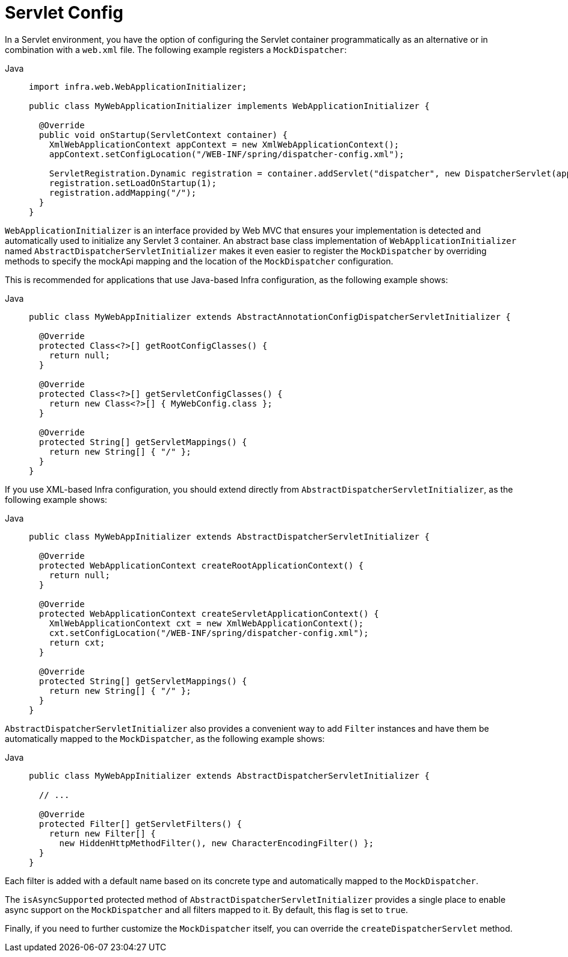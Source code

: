[[mvc-container-config]]
= Servlet Config

In a Servlet environment, you have the option of configuring the Servlet container
programmatically as an alternative or in combination with a `web.xml` file.
The following example registers a `MockDispatcher`:

[tabs]
======
Java::
+
[source,java,indent=0,subs="verbatim,quotes",role="primary"]
----
import infra.web.WebApplicationInitializer;

public class MyWebApplicationInitializer implements WebApplicationInitializer {

  @Override
  public void onStartup(ServletContext container) {
    XmlWebApplicationContext appContext = new XmlWebApplicationContext();
    appContext.setConfigLocation("/WEB-INF/spring/dispatcher-config.xml");

    ServletRegistration.Dynamic registration = container.addServlet("dispatcher", new DispatcherServlet(appContext));
    registration.setLoadOnStartup(1);
    registration.addMapping("/");
  }
}
----

======


`WebApplicationInitializer` is an interface provided by Web MVC that ensures your
implementation is detected and automatically used to initialize any Servlet 3 container.
An abstract base class implementation of `WebApplicationInitializer` named
`AbstractDispatcherServletInitializer` makes it even easier to register the
`MockDispatcher` by overriding methods to specify the mockApi mapping and the
location of the `MockDispatcher` configuration.

This is recommended for applications that use Java-based Infra configuration, as the
following example shows:

[tabs]
======
Java::
+
[source,java,indent=0,subs="verbatim,quotes",role="primary"]
----
public class MyWebAppInitializer extends AbstractAnnotationConfigDispatcherServletInitializer {

  @Override
  protected Class<?>[] getRootConfigClasses() {
    return null;
  }

  @Override
  protected Class<?>[] getServletConfigClasses() {
    return new Class<?>[] { MyWebConfig.class };
  }

  @Override
  protected String[] getServletMappings() {
    return new String[] { "/" };
  }
}
----
======

If you use XML-based Infra configuration, you should extend directly from
`AbstractDispatcherServletInitializer`, as the following example shows:

[tabs]
======
Java::
+
[source,java,indent=0,subs="verbatim,quotes",role="primary"]
----
public class MyWebAppInitializer extends AbstractDispatcherServletInitializer {

  @Override
  protected WebApplicationContext createRootApplicationContext() {
    return null;
  }

  @Override
  protected WebApplicationContext createServletApplicationContext() {
    XmlWebApplicationContext cxt = new XmlWebApplicationContext();
    cxt.setConfigLocation("/WEB-INF/spring/dispatcher-config.xml");
    return cxt;
  }

  @Override
  protected String[] getServletMappings() {
    return new String[] { "/" };
  }
}
----

======

`AbstractDispatcherServletInitializer` also provides a convenient way to add `Filter`
instances and have them be automatically mapped to the `MockDispatcher`, as the
following example shows:

[tabs]
======
Java::
+
[source,java,indent=0,subs="verbatim,quotes",role="primary"]
----
public class MyWebAppInitializer extends AbstractDispatcherServletInitializer {

  // ...

  @Override
  protected Filter[] getServletFilters() {
    return new Filter[] {
      new HiddenHttpMethodFilter(), new CharacterEncodingFilter() };
  }
}
----
======

Each filter is added with a default name based on its concrete type and automatically
mapped to the `MockDispatcher`.

The `isAsyncSupported` protected method of `AbstractDispatcherServletInitializer`
provides a single place to enable async support on the `MockDispatcher` and all
filters mapped to it. By default, this flag is set to `true`.

Finally, if you need to further customize the `MockDispatcher` itself, you can
override the `createDispatcherServlet` method.



